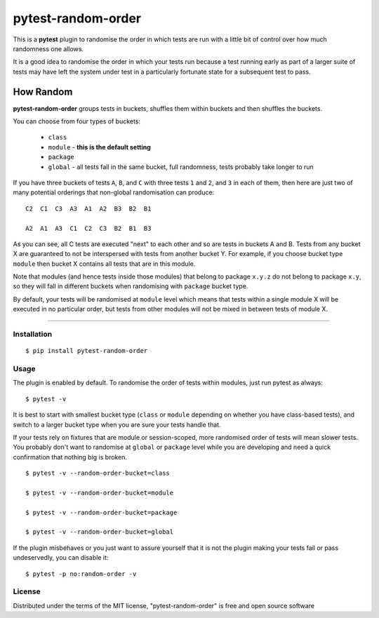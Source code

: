 pytest-random-order
===================================

This is a **pytest** plugin to randomise the order in which tests are run with a little bit of control
over how much randomness one allows.

It is a good idea to randomise the order in which your tests run
because a test running early as part of a larger suite of tests may have left
the system under test in a particularly fortunate state for a subsequent test to pass.

How Random
__________

**pytest-random-order** groups tests in buckets, shuffles them within buckets and then shuffles the buckets.

You can choose from four types of buckets:

    * ``class``
    * ``module`` - **this is the default setting**
    * ``package``
    * ``global`` - all tests fall in the same bucket, full randomness, tests probably take longer to run

If you have three buckets of tests ``A``, ``B``, and ``C`` with three tests ``1`` and ``2``, and ``3`` in each of them,
then here are just two of many potential orderings that non-global randomisation can produce:

::

    C2  C1  C3  A3  A1  A2  B3  B2  B1

    A2  A1  A3  C1  C2  C3  B2  B1  B3

As you can see, all C tests are executed "next" to each other and so are tests in buckets A and B.
Tests from any bucket X are guaranteed to not be interspersed with tests from another bucket Y.
For example, if you choose bucket type ``module`` then bucket X contains all tests that are in this module.

Note that modules (and hence tests inside those modules) that belong to package ``x.y.z`` do not belong
to package ``x.y``, so they will fall in different buckets when randomising with ``package`` bucket type.

By default, your tests will be randomised at ``module`` level which means that
tests within a single module X will be executed in no particular order, but tests from
other modules will not be mixed in between tests of module X.

----

Installation
------------

::

    $ pip install pytest-random-order


Usage
-----

The plugin is enabled by default. To randomise the order of tests within modules, just run pytest as always:

::

    $ pytest -v

It is best to start with smallest bucket type (``class`` or ``module`` depending on whether you have class-based tests),
and switch to a larger bucket type when you are sure your tests handle that.

If your tests rely on fixtures that are module or session-scoped, more randomised order of tests will mean slower tests.
You probably don't want to randomise at ``global`` or ``package`` level while you are developing and need a quick confirmation
that nothing big is broken.

::

    $ pytest -v --random-order-bucket=class

    $ pytest -v --random-order-bucket=module

    $ pytest -v --random-order-bucket=package

    $ pytest -v --random-order-bucket=global

If the plugin misbehaves or you just want to assure yourself that it is not the plugin making your tests fail or
pass undeservedly, you can disable it:

::

    $ pytest -p no:random-order -v


License
-------

Distributed under the terms of the MIT license, "pytest-random-order" is free and open source software

